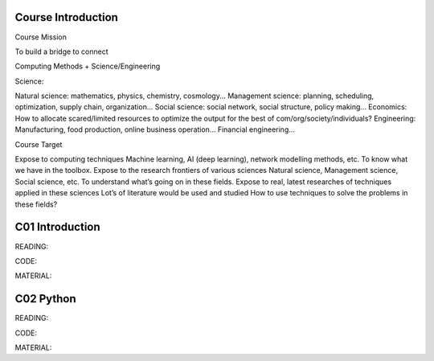 **************************
Course Introduction 
**************************

Course Mission
 

To build a bridge to connect


Computing Methods + Science/Engineering


Science:


Natural science: mathematics, physics, chemistry, cosmology...
Management science: planning, scheduling, optimization, supply chain, organization...
Social science: social network, social structure, policy making...
Economics: How to allocate scared/limited resources to optimize the output for the best of com/org/society/individuals?
Engineering: 
Manufacturing, food production, online business operation...
Financial engineering...

Course Target

Expose to computing techniques
Machine learning, AI (deep learning), network modelling methods, etc.
To know what we have in the toolbox.
Expose to the research frontiers of various sciences
Natural science, Management science, Social science, etc.
To understand what’s going on in these fields.
Expose to real, latest researches of techniques applied in these sciences
Lot’s of literature would be used and studied
How to use techniques to solve the problems in these fields?


 
**************************
C01 Introduction
**************************


READING:

CODE:

MATERIAL:


**************************
C02 Python
**************************


READING:

CODE:

MATERIAL:

